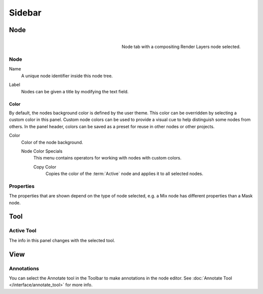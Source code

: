 
*******
Sidebar
*******

Node
====

.. reference::

   :Panel:     :menuselection:`Sidebar --> Node`

.. figure:: /images/interface_controls_nodes_sidebar_item.png
   :width: 200px
   :align: right

   Node tab with a compositing Render Layers node selected.


Node
----

.. _bpy.types.Node.name:

Name
   A unique node identifier inside this node tree.

.. _bpy.types.Node.label:

Label
   Nodes can be given a title by modifying the text field.


.. _bpy.types.Node.use_custom_color:

Color
^^^^^

By default, the nodes background color is defined by the user theme.
This color can be overridden by selecting a custom color in this panel.
Custom node colors can be used to provide a visual cue to help distinguish some nodes from others.
In the panel header, colors can be saved as a preset for reuse in other nodes or other projects.

.. _bpy.types.Node.color:

Color
   Color of the node background.

   Node Color Specials
      This menu contains operators for working with nodes with custom colors.

      .. _bpy.ops.node.node_copy_color:

      Copy Color
         Copies the color of the :term:`Active` node and applies it to all selected nodes.


Properties
----------

The properties that are shown depend on the type of node selected,
e.g. a Mix node has different properties than a Mask node.


Tool
====

.. reference::

   :Panel:     :menuselection:`Sidebar region --> Tool`


Active Tool
-----------

The info in this panel changes with the selected tool.


View
====

.. reference::

   :Panel:     :menuselection:`Sidebar region --> View`


Annotations
-----------

You can select the Annotate tool in the Toolbar to make annotations in the node editor.
See :doc:`Annotate Tool </interface/annotate_tool>` for more info.
